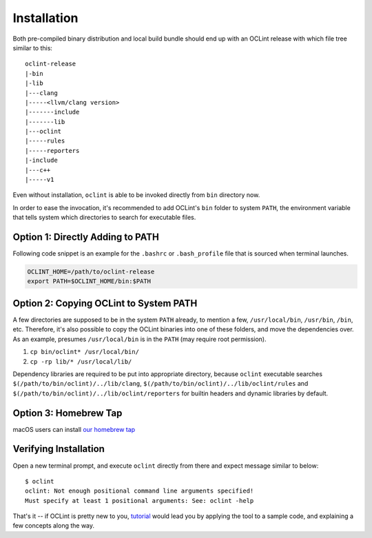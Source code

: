 Installation
============

Both pre-compiled binary distribution and local build bundle should end up with an OCLint release with which file tree similar to this::

    oclint-release
    |-bin
    |-lib
    |---clang
    |-----<llvm/clang version>
    |-------include
    |-------lib
    |---oclint
    |-----rules
    |-----reporters
    |-include
    |---c++
    |-----v1

Even without installation, ``oclint`` is able to be invoked directly from ``bin`` directory now.

In order to ease the invocation, it's recommended to add OCLint's ``bin`` folder to system ``PATH``, the environment variable that tells system which directories to search for executable files.

Option 1: Directly Adding to PATH
---------------------------------

Following code snippet is an example for the ``.bashrc`` or ``.bash_profile`` file that is sourced when terminal launches.

.. code-block:: bash

    OCLINT_HOME=/path/to/oclint-release
    export PATH=$OCLINT_HOME/bin:$PATH

Option 2: Copying OCLint to System PATH
---------------------------------------

A few directories are supposed to be in the system ``PATH`` already, to mention a few, ``/usr/local/bin``, ``/usr/bin``, ``/bin``, etc. Therefore, it's also possible to copy the OCLint binaries into one of these folders, and move the dependencies over. As an example, presumes ``/usr/local/bin`` is in the ``PATH`` (may require root permission).

#. ``cp bin/oclint* /usr/local/bin/``
#. ``cp -rp lib/* /usr/local/lib/``

Dependency libraries are required to be put into appropriate directory, because ``oclint`` executable searches ``$(/path/to/bin/oclint)/../lib/clang``, ``$(/path/to/bin/oclint)/../lib/oclint/rules`` and ``$(/path/to/bin/oclint)/../lib/oclint/reporters`` for builtin headers and dynamic libraries by default.

Option 3: Homebrew Tap
---------------------------------------

macOS users can install `our homebrew tap <homebrew.html>`_

Verifying Installation
----------------------

Open a new terminal prompt, and execute ``oclint`` directly from there and expect message similar to below::

    $ oclint
    oclint: Not enough positional command line arguments specified!
    Must specify at least 1 positional arguments: See: oclint -help

That's it -- if OCLint is pretty new to you, `tutorial <tutorial.html>`_ would lead you by applying the tool to a sample code, and explaining a few concepts along the way.
